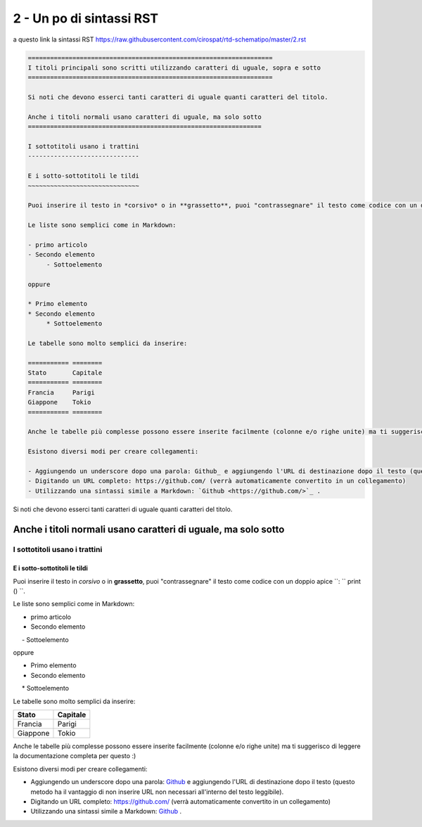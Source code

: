 ==========================
2 - Un po di sintassi RST
==========================

a questo link la sintassi RST  https://raw.githubusercontent.com/cirospat/rtd-schematipo/master/2.rst



.. code:: 

    ==================================================================
    I titoli principali sono scritti utilizzando caratteri di uguale, sopra e sotto
    ==================================================================
        
    Si noti che devono esserci tanti caratteri di uguale quanti caratteri del titolo.
        
    Anche i titoli normali usano caratteri di uguale, ma solo sotto
    ===============================================================
    
    I sottotitoli usano i trattini
    ------------------------------
    
    E i sotto-sottotitoli le tildi
    ~~~~~~~~~~~~~~~~~~~~~~~~~~~~~~
    
    Puoi inserire il testo in *corsivo* o in **grassetto**, puoi "contrassegnare" il testo come codice con un doppio apice ``: `` print () ``.
    
    Le liste sono semplici come in Markdown:
    
    - primo articolo
    - Secondo elemento
         - Sottoelemento
    
    oppure
    
    * Primo elemento
    * Secondo elemento
         * Sottoelemento
    
    Le tabelle sono molto semplici da inserire:
    
    =========== ========
    Stato       Capitale
    =========== ========
    Francia     Parigi
    Giappone    Tokio
    =========== ========
    
    Anche le tabelle più complesse possono essere inserite facilmente (colonne e/o righe unite) ma ti suggerisco di leggere la documentazione completa per questo :)
    
    Esistono diversi modi per creare collegamenti:
    
    - Aggiungendo un underscore dopo una parola: Github_ e aggiungendo l'URL di destinazione dopo il testo (questo metodo ha il vantaggio di non inserire URL non necessari all'interno del testo leggibile).
    - Digitando un URL completo: https://github.com/ (verrà automaticamente convertito in un collegamento)
    - Utilizzando una sintassi simile a Markdown: `Github <https://github.com/>`_ .
    





Si noti che devono esserci tanti caratteri di uguale quanti caratteri del titolo.

Anche i titoli normali usano caratteri di uguale, ma solo sotto
===============================================================

I sottotitoli usano i trattini
------------------------------

E i sotto-sottotitoli le tildi
~~~~~~~~~~~~~~~~~~~~~~~~~~~~~~

Puoi inserire il testo in *corsivo* o in **grassetto**, puoi "contrassegnare" il testo come codice con un doppio apice ``: `` print () ``.

Le liste sono semplici come in Markdown:

- primo articolo
- Secondo elemento
     - Sottoelemento

oppure

* Primo elemento
* Secondo elemento
     * Sottoelemento

Le tabelle sono molto semplici da inserire:

=========== ========
Stato       Capitale
=========== ========
Francia     Parigi
Giappone    Tokio
=========== ========

Anche le tabelle più complesse possono essere inserite facilmente (colonne e/o righe unite) ma ti suggerisco di leggere la documentazione completa per questo :)

Esistono diversi modi per creare collegamenti:

- Aggiungendo un underscore dopo una parola: Github_ e aggiungendo l'URL di destinazione dopo il testo (questo metodo ha il vantaggio di non inserire URL non necessari all'interno del testo leggibile).
- Digitando un URL completo: https://github.com/ (verrà automaticamente convertito in un collegamento)
- Utilizzando una sintassi simile a Markdown: `Github <https://github.com/>`_ .
